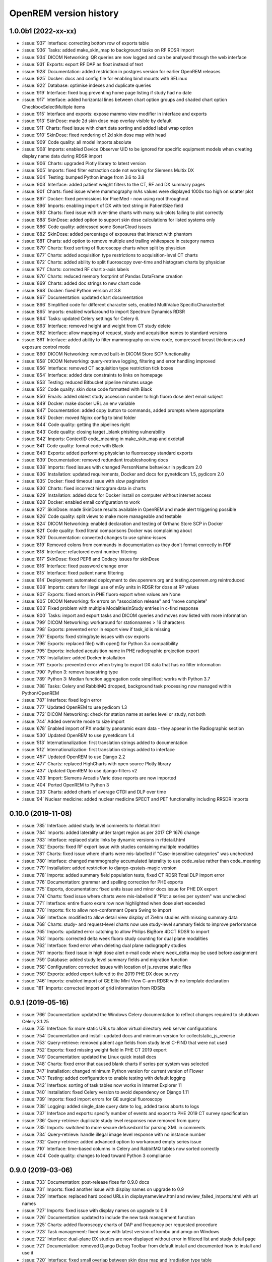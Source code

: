 =======================
OpenREM version history
=======================


1.0.0b1 (2022-xx-xx)
--------------------
* :issue:`937`  Interface: correcting bottom row of exports table
* :issue:`936`  Tasks: added make_skin_map to background tasks on RF RDSR import
* :issue:`934`  DICOM Networking: QR queries are now logged and can be analysed through the web interface
* :issue:`931`  Exports: export RF DAP as float instead of text
* :issue:`928`  Documentation: added restriction in postgres version for earlier OpenREM releases
* :issue:`925`  Docker: docs and config file for enabling bind mounts with SELinux
* :issue:`922`  Database: optimise indexes and duplicate queries
* :issue:`919`  Interface: fixed bug preventing home page listing if study had no date
* :issue:`917`  Interface: added horizontal lines between chart option groups and shaded chart option CheckboxSelectMultiple items
* :issue:`915`  Interface and exports: expose mammo view modifier in interface and exports
* :issue:`913`  SkinDose: made 2d skin dose map overlay visible by default
* :issue:`911`  Charts: fixed issue with chart data sorting and added label wrap option
* :issue:`910`  SkinDose: fixed rendering of 2d skin dose map with head
* :issue:`909`  Code quality: all model imports absolute
* :issue:`908`  Imports: enabled Device Observer UID to be ignored for specific equipment models when creating display name data during RDSR import
* :issue:`906`  Charts: upgraded Plotly library to latest version
* :issue:`905`  Imports: fixed filter extraction code not working for Siemens Multix DX
* :issue:`904`  Testing: bumped Python image from 3.6 to 3.8
* :issue:`903`  Interface: added patient weight filters to the CT, RF and DX summary pages
* :issue:`901`  Charts: fixed issue where mammography mAs values were displayed 1000x too high on scatter plot
* :issue:`897`  Docker: fixed permissions for PixelMed - now using root throughout
* :issue:`896`  Imports: enabling import of DX with text string in PatientSize field
* :issue:`893`  Charts: fixed issue with over-time charts with many sub-plots failing to plot correctly
* :issue:`888`  SkinDose: added option to support skin dose calculations for listed systems only
* :issue:`886`  Code quality: addressed some SonarCloud issues
* :issue:`882`  SkinDose: added percentage of exposures that interact with phantom
* :issue:`881`  Charts: add option to remove multiple and trailing whitespace in category names
* :issue:`879`  Charts: fixed sorting of fluoroscopy charts when split by physician
* :issue:`877`  Charts: added acquisition type restrictions to acquisition-level CT charts
* :issue:`872`  Charts: added ability to split fluoroscopy over-time and histogram charts by physician
* :issue:`871`  Charts: corrected RF chart x-axis labels
* :issue:`870`  Charts: reduced memory footprint of Pandas DataFrame creation
* :issue:`869`  Charts: added doc strings to new chart code
* :issue:`868`  Docker: fixed Python version at 3.8
* :issue:`867`  Documentation: updated chart documentation
* :issue:`866`  Simplified code for different character sets, enabled MultiValue SpecificCharacterSet
* :issue:`865`  Imports: enabled workaround to import Spectrum Dynamics RDSR
* :issue:`864`  Tasks: updated Celery settings for Celery 6.
* :issue:`863`  Interface: removed height and weight from CT study delete
* :issue:`862`  Interface: allow mapping of request, study and acquisition names to standard versions
* :issue:`861`  Interface: added ability to filter mammography on view code, compressed breast thickness and exposure control mode
* :issue:`860`  DICOM Networking: removed built-in DICOM Store SCP functionality
* :issue:`858`  DICOM Networking: query-retrieve logging, filtering and error handling improved
* :issue:`856`  Interface: removed CT acquisition type restriction tick boxes
* :issue:`854`  Interface: added date constraints to links on homepage
* :issue:`853`  Testing: reduced Bitbucket pipeline minutes usage
* :issue:`852`  Code quality: skin dose code formatted with Black
* :issue:`850`  Emails: added oldest study accession number to high fluoro dose alert email subject
* :issue:`849`  Docker: make docker URL an env variable
* :issue:`847`  Documentation: added copy button to commands, added prompts where appropriate
* :issue:`845`  Docker: moved Nginx config to bind folder
* :issue:`844`  Code quality: getting the pipelines right
* :issue:`843`  Code quality: closing target _blank phishing vulnerability
* :issue:`842`  Imports: ContextID code_meaning in make_skin_map and dxdetail
* :issue:`841`  Code quality: format code with Black
* :issue:`840`  Exports: added performing physician to fluoroscopy standard exports
* :issue:`839`  Documentation: removed redundant troubleshooting docs
* :issue:`838`  Imports: fixed issues with changed PersonName behaviour in pydicom 2.0
* :issue:`836`  Installation: updated requirements, Docker and docs for pynetdicom 1.5, pydicom 2.0
* :issue:`835`  Docker: fixed timeout issue with slow pagination
* :issue:`830`  Charts: fixed incorrect histogram data in charts
* :issue:`829`  Installation: added docs for Docker install on computer without internet access
* :issue:`828`  Docker: enabled email configuration to work
* :issue:`827`  SkinDose: made SkinDose results available in OpenREM and made alert triggering possible
* :issue:`826`  Code quality: split views to make more manageable and testable
* :issue:`824`  DICOM Networking: enabled declaration and testing of Orthanc Store SCP in Docker
* :issue:`821`  Code quality: fixed literal comparisons Docker was complaining about
* :issue:`820`  Documentation: converted changes to use sphinx-issues
* :issue:`819`  Removed colons from commands in documentation as they don't format correctly in PDF
* :issue:`818`  Interface: refactored event number filtering
* :issue:`817`  SkinDose: fixed PEP8 and Codacy issues for skinDose
* :issue:`816`  Interface: fixed password change error
* :issue:`815`  Interface: fixed patient name filtering
* :issue:`814`  Deployment: automated deployment to dev.openrem.org and testing.openrem.org reintroduced
* :issue:`808`  Imports: caters for illegal use of mGy units in RDSR for dose at RP values
* :issue:`807`  Exports: fixed errors in PHE fluoro export when values are None
* :issue:`805`  DICOM Networking: fix errors on "association release" and "move complete"
* :issue:`803`  Fixed problem with multiple ModalitiesInStudy entries in c-find response
* :issue:`800`  Tasks: import and export tasks and DICOM queries and moves now listed with more information
* :issue:`799`  DICOM Networking: workaround for stationnames > 16 characters
* :issue:`798`  Exports: prevented error in export view if task_id is missing
* :issue:`797`  Exports: fixed string/byte issues with csv exports
* :issue:`796`  Exports: replaced file() with open() for Python 3.x compatibility
* :issue:`795`  Exports: included acquisition name in PHE radiographic projection export
* :issue:`793`  Installation: added Docker installation
* :issue:`791`  Exports: prevented error when trying to export DX data that has no filter information
* :issue:`790`  Python 3: remove basestring type
* :issue:`789`  Python 3: Median function aggregation code simplified; works with Python 3.7
* :issue:`788`  Tasks: Celery and RabbitMQ dropped, background task processing now managed within Python/OpenREM
* :issue:`787`  Interface: fixed login error
* :issue:`777`  Updated OpenREM to use pydicom 1.3
* :issue:`772`  DICOM Networking: check for station name at series level or study, not both
* :issue:`744`  Added overwrite mode to size import
* :issue:`678`  Enabled import of PX modality panoramic exam data - they appear in the Radiographic section
* :issue:`530`  Updated OpenREM to use pynetdicom 1.4
* :issue:`513`  Internationalization: first translation strings added to documentation
* :issue:`512`  Internationalization: first translation strings added to interface
* :issue:`457`  Updated OpenREM to use Django 2.2
* :issue:`477`  Charts: replaced HighCharts with open source Plotly library
* :issue:`437`  Updated OpenREM to use django-filters v2
* :issue:`433`  Import: Siemens Arcadis Varic dose reports are now imported
* :issue:`404`  Ported OpenREM to Python 3
* :issue:`233`  Charts: added charts of average CTDI and DLP over time
* :issue:`94`   Nuclear medicine: added nuclear medicine SPECT and PET functionality including RRSDR imports

0.10.0 (2019-11-08)
-------------------
* :issue:`785`  Interface: added study level comments to rfdetail.html
* :issue:`784`  Imports: added laterality under target region as per 2017 CP 1676 change
* :issue:`783`  Interface: replaced static links by dynamic versions in rfdetail.html
* :issue:`782`  Exports: fixed RF export issue with studies containing multiple modalities
* :issue:`781`  Charts: fixed issue where charts were mis-labelled if "Case-insensitive categories" was unchecked
* :issue:`780`  Interface: changed mammography accumulated laterality to use code_value rather than code_meaning
* :issue:`779`  Installation: added restriction to django-qsstats-magic version
* :issue:`778`  Imports: added summary field population tests, fixed CT RDSR Total DLP import error
* :issue:`776`  Documentation: grammar and spelling correction for PHE exports
* :issue:`775`  Exports, documentation: fixed units issue and minor docs issue for PHE DX export
* :issue:`774`  Charts: fixed issue where charts were mis-labelled if "Plot a series per system" was unchecked
* :issue:`771`  Interface: entire fluoro exam row now highlighted when dose alert exceeded
* :issue:`770`  Imports: fix to allow non-conformant Opera Swing to import
* :issue:`769`  Interface: modified to allow detail view display of Ziehm studies with missing summary data
* :issue:`768`  Charts: study- and request-level charts now use study-level summary fields to improve performance
* :issue:`765`  Imports: updated error catching to allow Philips BigBore 4DCT RDSR to import
* :issue:`763`  Imports: corrected delta week fluoro study counting for dual plane modalities
* :issue:`762`  Interface: fixed error when deleting dual plane radiography studies
* :issue:`761`  Imports: fixed issue in high dose alert e-mail code where week_delta may be used before assignment
* :issue:`759`  Database: added study level summary fields and migration function
* :issue:`758`  Configuration: corrected issues with location of js_reverse static files
* :issue:`750`  Exports: added export tailored to the 2019 PHE DX dose survey
* :issue:`746`  Imports: enabled import of GE Elite Mini View C-arm RDSR with no template declaration
* :issue:`181`  Imports: corrected import of grid information from RDSRs

0.9.1 (2019-05-16)
------------------
* :issue:`766`  Documentation: updated the Windows Celery documentation to reflect changes required to shutdown Celery 3.1.25
* :issue:`755`  Interface: fix more static URLs to allow virtual directory web server configurations
* :issue:`754`  Documentation and install: updated docs and minimum version for collectstatic_js_reverse
* :issue:`753`  Query-retrieve: removed patient age fields from study level C-FIND that were not used
* :issue:`752`  Exports: fixed missing weight field in PHE CT 2019 export
* :issue:`749`  Documentation: updated the Linux quick install docs
* :issue:`748`  Charts: fixed error that caused blank charts if series per system was selected
* :issue:`747`  Installation: changed minimum Python version for current version of Flower
* :issue:`743`  Testing: added configuration to enable testing with default logging
* :issue:`742`  Interface: sorting of task tables now works in Internet Explorer 11
* :issue:`740`  Installation: fixed Celery version to avoid dependency on Django 1.11
* :issue:`739`  Imports: fixed import errors for GE surgical fluoroscopy
* :issue:`738`  Logging: added single_date query date to log, added tasks aborts to logs
* :issue:`737`  Interface and exports: specify number of events and export to PHE 2019 CT survey specification
* :issue:`736`  Query-retrieve: duplicate study level responses now removed from query
* :issue:`735`  Imports: switched to more secure defusedxml for parsing XML in comments
* :issue:`734`  Query-retrieve: handle illegal image level response with no instance number
* :issue:`732`  Query-retrieve: added advanced option to workaround empty series issue
* :issue:`710`  Interface: time-based columns in Celery and RabbitMQ tables now sorted correctly
* :issue:`404`  Code quality: changes to lead toward Python 3 compliance

0.9.0 (2019-03-06)
------------------
* :issue:`733`  Documentation: post-release fixes for 0.9.0 docs
* :issue:`731`  Imports: fixed another issue with display names on upgrade to 0.9
* :issue:`729`  Interface: replaced hard coded URLs in displaynameview.html and review_failed_imports.html with url names
* :issue:`727`  Imports: fixed issue with display names on upgrade to 0.9
* :issue:`726`  Documentation: updated to include the new task management function
* :issue:`725`  Charts: added fluoroscopy charts of DAP and frequency per requested procedure
* :issue:`723`  Task management: fixed issue with latest version of kombu and amqp on Windows
* :issue:`722`  Interface: dual-plane DX studies are now displayed without error in filtered list and study detail page
* :issue:`721`  Documentation: removed Django Debug Toolbar from default install and documented how to install and use it
* :issue:`720`  Interface: fixed small overlap between skin dose map and irradiation type table
* :issue:`719`  Interface: fixed hardcoded link in template rffiltered.html
* :issue:`717`  Query-retrieve: fixed problem where an error was thrown if association is None
* :issue:`716`  Task manager: removed assumption of queue name from RabbitMQ management interface
* :issue:`714`  Documentation: add missing documentation about changing STATIC_URL if serving OpenREM in a virtual directory
* :issue:`711`  Query-retrieve: fixed problem for zero image series when using -toshiba flag
* :issue:`710`  Interface: Celery and RabbitMQ tables can now be sorted by clicking on column headings
* :issue:`709`  Query-retrieve: corrected query logic for multiple modalities using :issue:`627` Modality tag at study level fix
* :issue:`708`  Query-retrieve: fixed problem for empty Series Number
* :issue:`707`  Interface: fixed issue where sigdig returned an error if it was passed an empty string
* :issue:`706`  Exports: fixed problem where filters were not respected for radiographic exports
* :issue:`705`  Task manager: added Flower to install and integrated to interface
* :issue:`704`  Imports: caters for illegal use of dGy.cm2 units in RDSR for DAP values
* :issue:`703`  Interface: fixed URL lookup error for failed imports on homepage
* :issue:`702`  Query-retrieve: fixed URLs in DICOM javascript files to allow virtual-directories
* :issue:`701`  Interface: made the fluoroscopy exposure detail table sortable by clicking on headers
* :issue:`698`  Imports: allow for incorrect case in Procedure reported tag in RDSR
* :issue:`697`  Testing: added tests for fluoroscopy high dose alerts (single-plane systems)
* :issue:`696`  Interface: fixed broken Delete Studies and Entry button
* :issue:`695`  Imports: added missing name attribute for size_abort url
* :issue:`694`  Query-retrieve: added extensive logging and summary to interface
* :issue:`693`  Interface: fixed display of numbers with significant places settings and comma localisation
* :issue:`691`  Interface: fixed URL lookup error for Display Names page
* :issue:`690`  Interface: added workload stats user option entry back into config menu
* :issue:`689`  Interface: fixed URL lookup error for DICOM summary page
* :issue:`688`  Interface: Add possibility to apply known display name based on Device Observer UID (default: disabled)
* :issue:`685`  Charts: fixed link code that would otherwise cause DLP per acquisition protocol chart histogram links to fail
* :issue:`683`  Installation: added VIRTUAL_DIRECTORY to the settings file to avoid updating local_settings file on upgrade
* :issue:`682`  Charts: fixed problem where links from histogram bars didn't filter correctly when case-insensitive categories selected
* :issue:`681`  Imports: modified RDSR import to work with Varian RDSRs
* :issue:`679`  Interface: added ability to filter CT studies on acquisition type
* :issue:`677`  Interface: added additional filter materials to convert to abbreviations
* :issue:`676`  Imports: improved error handling on patient size imports
* :issue:`675`  Exports: improved resilience when export includes malformed studies
* :issue:`674`  Documentation: amended zip command in example Orthanc configuration to work with Linux and Windows
* :issue:`673`  Imports: handle empty NumericValues and workaround for incorrect Philips Azurion AcquisitionDeviceType
* :issue:`672`  Documentation: improve and extend linux one-page install
* :issue:`670`  Imports: handle illegal multi-value number in Toshiba RDSR with vHP
* :issue:`668`  Code quality: library import and blank space cleanup
* :issue:`667`  Web server: enable OpenREM to be hosted from a non-root folder/virtual-directory
* :issue:`666`  Query-retrieve: handle non-return of ModalitiesInStudy correctly
* :issue:`665`  Interface: added fluoroscopy high dose highlighting and e-mail alerts
* :issue:`662`  Administration: added facility to list and purge RabbitMQ queues
* :issue:`659`  Interface: made the latest study field in summary tables on the home page sort correctly
* :issue:`658`  Interface: added display of workload stats in home page modality tables
* :issue:`637`  Administration: added facility to list and purge RabbitMQ queues
* :issue:`554`  Query-retrieve: added time as matching argument for command line use
* :issue:`461`  Web server: enable OpenREM to be hosted from a non-root folder/virtual-directory (via :issue:`667`)
* :issue:`479`  Administration: added facility to list and delete failed import studies
* :issue:`349`  Task management: fixed issue with Windows tasks not being killed on request

0.8.1 (2018-09-16)
------------------
* :issue:`663`  Interface: updated column headings on home page
* :issue:`660`  Documentation: corrected and improved Linux one-page install
* :issue:`659`  Interface: made the summary tables on the home page sortable by clicking on headers
* :issue:`656`  Install: pegged django-debug-toolbar to 1.9.1 until Django is upgraded
* :issue:`654`  Documentation: supplemented the Orthanc Lua file config option docs
* :issue:`653`  Docs: clarified notes to get link to Orthanc lua file correct on release
* :issue:`652`  Documentation: added docs showing Celery daemonisation in Linux
* :issue:`651`  Documentation: added one-page full setup Ubuntu 18.04 install instructions
* :issue:`650`  Documentation: modified quick install virtualenv docs
* :issue:`649`  Documentation: instructions for updating hosts file for Ubuntu and RabbitMQ
* :issue:`648`  Documentation: clarified Toshiba options when not required
* :issue:`647`  Documentation: updated link to pixelmed
* :issue:`646`  Modified Celery import to avoid name clash in some circumstances
* :issue:`645`  Imports: prevent import failure when text is used in filter thickness field in DX image
* :issue:`644`  Exports: fixed error in exporting non-ASCII CT protocol acquisition names
* :issue:`643`  Installation: updated docs to make use of pip binaries for Postgres connector and numpy, Windows and Linux
* :issue:`642`  Skin dose maps: added catch for error when there are no events in the study
* :issue:`641`  Exports: mammography exports from filtered pages sorted by AGD no longer result in duplicate studies
* :issue:`640`  Exports: error in filter listing for NHSBSP csv exports corrected
* :issue:`639`  Charts: fixed problem where a blank category name may not be displayed correctly
* :issue:`638`  Skin dose maps: added a link to download data for stand-alone openSkin even when map displayed
* :issue:`627`  DICOM Networking: implemented workaround for query "bug" in Impax 6.6
* :issue:`606`  Interface: Made it possible for the user to change his/her password

0.8.0 (2018-06-11)
------------------
* :issue:`635`  Documentation: added Orthanc as preferred third party DICOM Store service
* :issue:`634`  Documentation: updated docs for import and query-retrieve duplicates processing
* :issue:`633`  Charts: fixed issue where charts failed if bar chart series name was null
* :issue:`632`  DICOM: move requests for queries that don't exist now fail gracefully
* :issue:`631`  Skin dose maps: bug fixed that prevented message from displaying on screen when skin dose map cannot be calculated
* :issue:`630`  Documentation: improved installation instructions
* :issue:`628`  Imports: fixed code for importing when there are duplicate DX or MG studies in the database
* :issue:`626`  DICOM: isolated the generate modalities in study function and added testing
* :issue:`625`  Imports: now using event level UIDs to process continued, cumulative and duplicate RDSRs
* :issue:`624`  Charts: removed filter link on number of events histogram as it was not functioning correctly
* :issue:`623`  Imports: changed name of Toshiba image based extractor routine
* :issue:`621`  Documentation: reversed install order of openrem and pynetdicom due to new pydicom release
* :issue:`619`  Documentation: added workaround for outdated dictionary issues
* :issue:`618`  DICOM: fixed image level query that prevented RDSRs from being found
* :issue:`617`  Imports: fixed issue with multi study exams crashing the Toshiba extractor
* :issue:`616`  Documentation: added information for pip download -d
* :issue:`615`  Exports: added Target Exposure Index and Deviation Index to radiographic exports
* :issue:`614`  Exports: handle error when study is deleted during sheet creation for exports
* :issue:`613`  Imports: fixed dual modality type imports after 'dual' designation from ref :issue:`580`
* :issue:`612`  Imports: prevented crash when RDSR was imported with AcquisitionProtocol sequence with no TextValue
* :issue:`610`  DICOM: query-retrieve changed to work for duplicate RDSRs, ref :issue:`114`
* :issue:`609`  Interface: fixed the feature that toggles the selection when clicking anywhere on a display name table row
* :issue:`608`  Interface: fixed the broken sorting of display name table
* :issue:`603`  Interface: fixed JavaScript error if there are any None values in fluoro detail irradiation type table
* :issue:`602`  Skin dose maps: fixed error when there are multiple kVp values for a single irradiation event
* :issue:`599`  Installation: postgres instructions now include note about differing security choices
* :issue:`597`  Skin dose maps: documented that using a production webserver the default timeout value must be increased
* :issue:`596`  Documentation: added docs for using Gunicorn and NGINX on linux
* :issue:`594`  Display: corrected display of dual-plane DAP and RP dose in RF filtered view
* :issue:`593`  Imports: properly handles MultiValue filter material tags and permits aluminium spelling
* :issue:`592`  Documentation: added docs for using IIS on Windows
* :issue:`589`  Exports: now handles zero studies and studies deleted during exports sensibly
* :issue:`587`  Documentation: added instructions for Linux users to rotate logs
* :issue:`586`  Documentation: updated exports and detailed how pulse level data is exported
* :issue:`585`  Documentation: added information about multiple cumulative RDSRs
* :issue:`584`  Import, Interface, Export: RDSR with pulse level data now function
* :issue:`583`  Documentation: added information about dual mode modalities and deleting all from an X-ray unit
* :issue:`582`  Celery: updated results backend as amqp deprecated and slow
* :issue:`581`  Import scripts: interpreter line now always first, functions imported specifically
* :issue:`580`  Imports and Interface: one modality creating both DX and RF can now be handled appropriately
* :issue:`579`  Imports: dummy values for Toshiba CT import function now in settings.py, log file config in docs
* :issue:`578`  Exports: fixed NHSBSP export that was excluding RDSR imported Hologic studies
* :issue:`575`  Exports: export page now updates using AJAX and has a select all button
* :issue:`573`  Exports: corrected and clarified exposure time and duration units, added number of pulses
* :issue:`572`  Interface: homepage now populates as AJAX to increase responsiveness
* :issue:`570`  Charts: simplified chart function code
* :issue:`569`  Charts: fixed frequency issue with mean averages selected
* :issue:`568`  Imports: missing DICOM date-time no longer causes an error
* :issue:`567`  Celery: fixed dual-namespace imports of tasks
* :issue:`566`  Interface: correctly show "assumed patient mass" in case of set value of zero
* :issue:`565`  Interface: correctly handle dose area product with zero value
* :issue:`564`  Skin dose maps: text information on skin dose maps now embedded when saving the 2d or 3d map as a graphic
* :issue:`562`  Skin dose maps: error message on calculation failure now more explicit
* :issue:`561`  Imports: patient orientation modifier now correctly extracted from RDSR
* :issue:`560`  Exports: added study level comments
* :issue:`559`  Interface: date pickers inconsistent start day fixed
* :issue:`558`  Skin dose maps: set defaults instead of crashing if kV, dose, table or tube/detector position are missing
* :issue:`557`  Skin dose maps: improved construction of patient orientation code
* :issue:`556`  Exports: DX exports where TotalNumberOfRadiographicFrames is not populated now export
* :issue:`552`  Documentation: documented extractor for older Toshiba CT scanners
* :issue:`551`  Documentation: added procedure for opening csv files in Excel with non-ASCII characters
* :issue:`550`  Documentation: added a note to describe exposure time and duration for fluoroscopy studies
* :issue:`549`  Documentation: added procedure for fixing laterality on Hologic studies, ref :issue:`411`
* :issue:`547`  Interface: improved handling of available time information for fluoro studies
* :issue:`546`  Query Retrieve: added flag and functionality to query for Toshiba images
* :issue:`544`  Interface: added procedure, requested procedure to summary listings and details and filtering
* :issue:`543`  Interface: added drop-down box to choose how many studies are displayed on filtered pages
* :issue:`542`  Interface: added display name to all detailed html pages
* :issue:`541`  Documentation: updated for celery on Windows
* :issue:`540`  Documentation: updated for current skinDose functionality
* :issue:`539`  Documentation: updated chart document to include series toggle buttons
* :issue:`537`  Charts: hide series function added
* :issue:`536`  Code quality: reduced javascript duplication and collected file groups into subfolders
* :issue:`535`  Interface: fixed problem where category names that included a plus symbol caused filtering and chart issues
* :issue:`534`  Interface: chart drilldown reported as not working - was actually due to a user's database migrations
* :issue:`533`  Query Retrieve: Reduced number of simultaneous associations to one, reused for everything
* :issue:`532`  DICOM: documented how to work-around missing encoding charsets due to old pydicom
* :issue:`529`  Charts: added CT charts of number of irradiation events per study description and requested procedure
* :issue:`528`  Query Retrieve: reduced number of simultaneous associations to one, reused for everything
* :issue:`526`  Code quality: addressed some of the code quality/style issues raised by `Codacy`
* :issue:`525`  Importing: improved mammo import by checking compression force before converting to float
* :issue:`524`  Importing: improved mammo import by checking anode exists before converting to DICOM terms
* :issue:`523`  Importing: changed mammo import to use del_no_match instead of del_mg_im if not mammo
* :issue:`522`  Documentation: made it clearer on offline-install docs that version numbers will change
* :issue:`521`  Testing: added tests for dual source CT imports
* :issue:`520`  Imports: removed XML styling from Philips legacy CT comment creation
* :issue:`519`  Skin dose maps: fixed black on black text issue
* :issue:`518`  Importing: fixed imports where CT Target Region isn't specified
* :issue:`517`  Interface: operator name is now displayed on the detail page for each modality, along with physician for CT and fluoro
* :issue:`516`  Imports: MultiValue person names are now stored as a decoded string, not a list
* :issue:`511`  Testing: develop and other branches can now be deployed to dev.openrem.org and testing.openrem.org automatically
* :issue:`510`  Imports: 'not-patient-indicators' can now be configured in the interface
* :issue:`509`  Skin dose maps: now recalculated on view if recorded height or weight has changed since last calculation
* :issue:`508`  Testing: DX sample files are now tested
* :issue:`507`  Interface: Mammo now filterable by study description, procedure, requested procedure and acquisition protocol
* :issue:`506`  Documentation: updated query-retrieve docs
* :issue:`505`  Charts: n is now displayed on charts
* :issue:`504`  Charts: Fixed issue with null values
* :issue:`503`  Internationalisation: more robust decoding and use of unicode throughout
* :issue:`502`  Testing: tests now work with SQLite3 and PostgreSQL databases
* :issue:`501`  Imports: Changed field type for CodeValue  from 16 chars to text, allows for illegal long values
* :issue:`500`  Imports: Philips SC Dose Info with missing time stamps now import
* :issue:`499`  Imports: Now aborts gracefully with error log if no template in RDSR
* :issue:`498`  Exports: Missing units added to header fields
* :issue:`497`  Interface: Detailed fluoro study view: added irradiation type, pulse rate, dose to ref. point, secondary angle, total DAP and ref. point dose from each irradition type
* :issue:`495`  Charts: Reduced time taken to render scatter plots with multiple series
* :issue:`494`  Charts: Charts now ignore blank and zero-value data when calculating mean, median and number of events
* :issue:`493`  Charts: Added user option to made chart categories all lower case
* :issue:`492`  Exports: Each view is now unique for NHSBSP mammo exports as required by the NCCPM database
* :issue:`491`  Imports, Interface and Exports: CT Dose Check alerts and notifications are now extracted, displayed and exported
* :issue:`490`  Exports: Response object included for messages - removed as now asynchronous
* :issue:`489`  Exports: NHSBSP mammo exports deals with all views, excludes biopsies and specimens
* :issue:`488`  Exports: All exports now include study time
* :issue:`487`  Imports: CT RDSR now imports 'procedure context' correctly
* :issue:`486`  Imports: CT RDSR now imports 'NameOfPhysiciansReadingStudy' correctly
* :issue:`485`  Imports: CT RDSR now imports 'target region' correctly
* :issue:`484`  Exports and Interface: Exports and interface page views are now more efficient and (much) faster
* :issue:`482`  Imports: DX extractor now extracts acquisition protocol, requested procedure name and study name for Fuji Go mobile; extracts acquisition protocol for Toshiba Radrex equipment; extracts requested procedure name from Carestream DRX-Revolution mobiles
* :issue:`480`  Imports: Code and instructions to create and import an RDSR from Toshiba CT dose summary images and studies
* :issue:`476`  Imports: Mixed latin-1 and UTF8 characters now imported, but need to be handled better if possible
* :issue:`475`  Query Retrieve: Made -sr a stand-alone option - it has a very niche use-case!
* :issue:`474`  Logging: Changing to DEBUG logging level in ``local_settings.py`` will now be respected
* :issue:`473`  Query Retrieve: Added tests
* :issue:`472`  Query Retrieve: Overhauled the query retrieve routines
* :issue:`471`  Internationalisation: added configuration and docs to set the timezone
* :issue:`470`  Query Retrieve: Optimised CT filtering
* :issue:`468`  Query Retrieve: Station names can now be used for filtering if returned
* :issue:`467`  Testing: Added tests for mammography RDSR imports
* :issue:`466`  Query Retrieve: RDSR now retrieved in preference to images for MG and DX/CR
* :issue:`465`  Added newer SSDE and water equivalent diameter fields to database
* :issue:`464`  Imports: DX RDSR now imported properly
* :issue:`463`  Imports: Properly checks that Enhanced SR are GE dose reports before importing
* :issue:`460`  Interface: Display names table now sortable
* :issue:`458`  Exports: Filter thicknesses are rounded to max 4 significant figures on export
* :issue:`454`  Exports: Mean filter thickness now reported in exports
* :issue:`453`  Imports: DX with min filter thickness greater than max have values switched on import
* :issue:`452`  Exports: Added CTDIw phantom size to CT exports
* :issue:`451`  Skin dose maps: fixed issue with filters being referenced before being defined
* :issue:`450`  Imports: DX imports with filter thickness of 0.00 are now recorded as such
* :issue:`449`  Exports: Fixed a bug that prevented fluoro exports if protocol names had non-ASCII characters
* :issue:`448`  Documentation: Added a diagram showing the relationship between the OpenREM system components
* :issue:`447`  Imports: Modified rdsr and ctdetail template to import and display data from Pixelmed generated Toshiba RDSR
* :issue:`446`  Import: Extract additional Philips private information for Allura Xper systems, create workaround for missing end angles for rotational acquisitions
* :issue:`445`  Interface: Added function for user to determine between DX and fluoro for ambiguous modalities
* :issue:`444`  Imports: DX systems that submit RDSRs that look like fluoro can now be reclassified using :issue:`445`
* :issue:`443`  Exports: Accession number and ID are now exported to XLSX as text. Thanks to `@LuukO`_
* :issue:`442`  Exports: Fixed RF exports with multiple filters, added tests. Thanks to `@LuukO`_
* :issue:`441`  Charts: Fixed a bug that broke chart links containing non-ASCII characters
* :issue:`440`  Charts: Fixed a bug in sorting.js so that undefined strings are handled correctly
* :issue:`439`  Charts: Added controls for plotting a series per system and calculation histogram data to each filtered view
* :issue:`438`  Skin dose maps: skin dose maps successfully calculated from existing studies; indication of assumed or extracted data shown
* :issue:`434`  Internationalisation: added passing char_set throughout the extractor functions (since largely made redundant again!)
* :issue:`432`  Imports: RDSR import function now looks in comment field for `patient_table_relationship` data
* :issue:`431`  Imports: fixed DX imports with MultiValue filter values (Cu+Al) again!
* :issue:`430`  Exports: fixed DX exports with multiple filters again, added tests
* :issue:`429`  Charts: added new mammo scatter plots. Thanks to `@rijkhorst`_
* :issue:`427`  Testing: added a large number of tests that are automatically run on commit to bitbucket
* :issue:`414`  Reduced use of JavaScript global variables and improved JavaScript objects
* :issue:`411`  Imports: fixed laterality and accumulated AGD failure for Hologic DBT proprietary projection images
* :issue:`323`  Documentation: code autodocumentation largely now working again
* :issue:`318`  Database management: Display names view can be used to review and delete all studies from one source
* :issue:`114`  Imports: Subsequent RDSRs of the same study will now replace existing study in database
* :issue:`61`  Skin dose maps: These have been re-enabled, and currently work for Siemens systems

0.7.4 (2016-10-17)
------------------

* :issue:`436`  Install: temporary fix blocking django-filter latest version that breaks OpenREM
* :issue:`431`  Imports: fixed DX imports with MultiValue filter values (Cu+Al)
* :issue:`430`  Exports: fixed DX exports with multiple filters (Cu + Al)


0.7.3 (2016-08-30)
------------------

* :issue:`426`  Charts: added css so that wide chart data tables are displayed above the filter form div
* :issue:`425`  Exports: fixed error with non-ASCII characters being exported to csv
* :issue:`424`  Charts: fixed error where png or svg export of chart would show incorrect x-axis labels
* :issue:`423`  Charts: fixed error where some chart plotting options were not updated after being changed by the user
* :issue:`422`  Charts: added a button below each chart to toggle the display of the data table
* :issue:`421`  Charts: fixed error where only some scatter plot data was being exported to csv or xls files
* :issue:`420`  Charts: fixed error where frequency pie charts were only showing data from the first system
* :issue:`419`  Interface: fixed error where "Cancel" was ignored when deleting study in Firefox browser
* :issue:`418`  Exports: fixed error when exporting fluoroscopy study with missing xray_filter_material
* :issue:`416`  Charts: improved efficiency of JavaScript
* :issue:`415`  Database: migration for 0.6 upgraded installs to fix acquisition_device_type failures
* :issue:`413`  Documentation: removed erroneous reference to store queue in stop celery command
* :issue:`410`  Charts: fixed display of bar charts containing only one data point
* :issue:`408`  Charts: Increased number of items that can be shown on some Highcharts plots
* :issue:`407`  Fixed issue where skin dose map data was not being calculated on import
* :issue:`406`  Replaced Math.log10 JavaScript function with alternative function to fix IE11 skin dose map error
* :issue:`405`  Altered multi-line cell links in filtered pages so they work with IE8

0.7.1 (2016-06-10)
------------------

* :issue:`403`  Now deals with PersonName fields with latin-1 extended characters correctly
* :issue:`402`  Skin dose map data pickle files saved using gzip compression to save space
* :issue:`401`  Updated skin dose map documentation to say it won't be in this release
* :issue:`400`  Strings are encoded as UTF-8 before being hashed to prevent errors with non-ASCII characters
* :issue:`399`  Migration file brought up to date for 0.6 to 0.7 upgrades
* :issue:`398`  Skin exposure maps are now stored in folders (feature postponed for future release)
* :issue:`397`  Skin exposure maps no longer available until orientation errors are fixed
* :issue:`396`  Charts: zooming on bar charts of average value vs. category now works
* :issue:`395`  Docs: offline Windows install instructions created, plus offline upgrade instructions
* :issue:`394`  Charts: made charts resize to fit containing div when browser is resized
* :issue:`392`  Charts: normalised histogram tooltip now correctly reports frequency
* :issue:`391`  Basic troubleshooting is now documented
* :issue:`390`  Charts: mammography and fluoroscopy charts added
* :issue:`389`  Charts: series without a name are now plotted under the name of `Blank` rather than not being plotted at all
* :issue:`387`  Added laterality to mammography exports
* :issue:`385`  Fixed issue with non-ASCII letters in RDSR sequence TextValue fields
* :issue:`384`  Fluoro exports for OpenSkin only consider copper filters now
* :issue:`383`  Refreshed settings.py to django 1.8 including updating template settings and TEMPLATE_CONTEXT_PROCESSORS
* :issue:`380`  Tube current now extracted from Siemens Intevo RDSR despite non-conformance
* :issue:`379`  Exposure time now populated for fluoro if not supplied by RDSR
* :issue:`378`  The display name of multiple systems can now be updated together using a single new name
* :issue:`376`  Corrected an ill-advised model change
* :issue:`374`  CTDIw phantom size now displayed in CT detail view
* :issue:`373`  Charts in some releases used GT rather than greater than or equal to for start date, now fixed
* :issue:`372`  Mammography studies now record an accumulated AGD per breast. Existing joint accumulated AGD values won't be
  changed. Ordering by Accumulated AGD now creates an entry per accumulated AGD, one per breast
* :issue:`371`  Mammo RDSR generates average mA where not recorded, mammo image populates mA
* :issue:`370`  Added study description to mammography export
* :issue:`369`  Bi-plane fluoroscopy studies now export correctly
* :issue:`368`  Mammo RDSR now imports correctly
* :issue:`365`  Tube filtration is now displayed in the RF detail view
* :issue:`364`  Philips Allura fluorscopy RDSRs now import correctly
* :issue:`362`  Display of RF where bi-plane RDSRs have been imported no longer crash the interface
* :issue:`360`  Charts: saving data from average data charts as csv or xls now includes frequency values
* :issue:`359`  Added missing 'y' to query retrieve command line help
* :issue:`358`  Charts: chart sorting links and instructions now hidden when viewing histograms
* :issue:`357`  Charts: button to return from histogram now displays the name of the main chart
* :issue:`356`  Charts: histogram normalise button appears for all appropriate charts
* :issue:`355`  Charts: sorting now works as expected for plots with a series per system
* :issue:`352`  Fixed CT xlsx exports that had complete study data in each series protocol sheet (from earlier beta)
* :issue:`351`  Charts: simplified chart JavaScript and Python code
* :issue:`350`  DICOM networking documented for use with 3rd party store and advanced use with native
* :issue:`348`  Study delete confirmation page now displays total DAP for DX or CR radiographic studies
* :issue:`346`  Charts: exporting a chart as an image no longer requires an internet connection
* :issue:`345`  CSV size imports in cm are now stored as m in the database. Interface display of size corrected.
* :issue:`343`  Charts: user can now specify number of histogram bins in the range of 2 to 40
* :issue:`342`  Charts: improved the colours used for plotting chart data
* :issue:`340`  Fixed store failure to save due to illegal values in Philips private tags, improved exception code
* :issue:`339`  Improved extraction of requested procedure information for radiographic studies
* :issue:`338`  Fix Kodak illegally using comma in filter thickness values
* :issue:`335`  DICOM Store keep_alive and echo_scu functions now log correctly
* :issue:`334`  Fixed issue with tasks needing to be explicitly named
* :issue:`333`  Fixed StoreSCP not starting in beta 11 error
* :issue:`332`  Charts: some charts can now be plotted with a series per x-ray system
* :issue:`331`  Keep_alive tasks are now discarded if not executed, so don't pile up
* :issue:`329`  All existing logging is now done via the same log files
* :issue:`328`  Store SCP no longer uses Celery tasks
* :issue:`327`  Celery workers now only take one task at a time
* :issue:`325`  Charts: switching charts off now leaves the user on the same page, rather than going to the home page
* :issue:`324`  Charts: forced chart tooltip background to be opaque to make reading the text easier
* :issue:`320`  The week now begins on Monday rather than Sunday on date form fields
* :issue:`316`  Query retrieve function can now exclude and include based on strings entered
* :issue:`315`  Charts: made size of exported chart graphics follow the browser window size
* :issue:`314`  One version number declaration now used for distribute, docs and interface
* :issue:`313`  Replaced non-working function with code to extract SeriesDescription etc in query response message
* :issue:`312`  Display names are now grouped by modality
* :issue:`311`  Queries are deleted from database after a successful C-Move
* :issue:`310`  Series level QR feedback now presented. Any further would require improvements in pynetdicom
* :issue:`309`  StoreSCP now deals safely with incoming files with additional transfer syntax tag
* :issue:`308`  Secondary capture images that don't have the manufacturer field no longer crash the StoreSCP function
* :issue:`306`  Charts: added a button to each chart to toggle full-screen display
* :issue:`305`  Added links to documentation throughout the web interface
* :issue:`304`  Date of birth is now included in all exports that have either patient name or ID included
* :issue:`303`  Fixed a typo in 0.6.0 documents relating to the storescp command
* :issue:`302`  Improved handling of Philips Dose Info objects when series information sequence has UN value representation
* :issue:`301`  Charts: fixed bug that could stop average kVp and mAs radiographic plots from working
* :issue:`300`  Calling AE Title for Query Retrieve SCU is now configured not hardcoded
* :issue:`299`  Hash of MultiValued DICOM elements now works
* :issue:`298`  Added ordering by accumulated AGD for mammographic studies
* :issue:`297`  Fixed ordering by Total DAP for radiographic studies
* :issue:`296`  StoreSCP now logs an error message and continues if incoming file has problems
* :issue:`295`  Charts: fixed bug that arose on non-PostgreSQL databases
* :issue:`294`  Harmonised time display between filter list and detail view, both to HH:mm
* :issue:`292`  Added keep-alive and auto-start to DICOM stores
* :issue:`291`  Charts: fixed issue with CTDI and DLP not showing correct drilldown data
* :issue:`290`  Added new tables and fields to migration file, uses :issue:`288` and median code from :issue:`241`
* :issue:`289`  Crispy forms added into the requires file
* :issue:`288`  Added device name hashes to migration file
* :issue:`286`  Increased granularity of permission groups
* :issue:`285`  Tidied up Options and Admin menus
* :issue:`284`  Fixed DICOM Query that looped if SCP respected ModalitiesInStudy
* :issue:`282`  Missing javascript file required for IE8 and below added
* :issue:`281`  Added check to import function to prevent extract failure
* :issue:`280`  Fixed typo in mammography export
* :issue:`279`  Charts: Fixed issue with median CTDI series from appearing
* :issue:`278`  Charts: Fixed javascript namespace pollution that caused links to fail
* :issue:`277`  Overhaul of acquisition level filters to get tooltip generated filters to follow through to export
* :issue:`276`  Unique fields cannot have unlimited length in MySQL - replaced with hash
* :issue:`274`  Charts: Fixed legend display issue
* :issue:`273`  Charts: Added plots of average kVp and mAs over time for DX
* :issue:`272`  Tweak to display of exam description for DX
* :issue:`271`  Fixed DX import failure where ``AcquisitionDate`` or ``AcquisitionTime`` are ``None``
* :issue:`270`  Django 1.8 Admin site has a 'view site' link. Pointed it back to OpenREM
* :issue:`268`  Improved population of procedure_code_meaning for DX imports
* :issue:`266`  DICOM C-Store script added back in - largely redundant with web interface
* :issue:`265`  DICOM Store and Query Retrieve services documented
* :issue:`263`  Settings for keeping or deleting files once processed moved to database and web interface
* :issue:`262`  Dealt with issue where two exposures from the same study would race on import
* :issue:`260`  Fixed issue where import and export jobs would get stuck behind StoreSCP task in queue
* :issue:`259`  Link to manage users added to Admin menu
* :issue:`258`  Fixed DX import error where manufacturer or model name was not provided
* :issue:`257`  Documentation update
* :issue:`256`  Fixed errors with non-ASCII characters in imports and query-retrieve
* :issue:`255`  Charts: Small y-axis values on histograms are more visible when viewing full-screen
* :issue:`254`  Charts: Simplified chart data processing in the templates
* :issue:`253`  Charts: AJAX used to make pages responsive with large datasets when charts enabled
* :issue:`252`  Fixed duplicate entries in DX filtered data for studies with multiple exposures
* :issue:`248`  Charts: can now be ordered by frequency or alphabetically
* :issue:`247`  Fixed incorrect reference to manufacturer_model_name
* :issue:`246`  Charts: Added median data for PostgreSQL users
* :issue:`245`  Fixed error in csv DX export
* :issue:`244`  Fixed issue where scripts wouldn't function after upgrade to Django 1.8
* :issue:`243`  Added distance related data to DX exports
* :issue:`242`  Distance source to patient now extracted from DX images
* :issue:`241`  Charts: Median values can be plotted for PostgreSQL users
* :issue:`240`  Charts: Improved DAP over time calculations
* :issue:`239`  Configurable equipment names to fix multiple sources with the same station name
* :issue:`237`  Charts: Tidied up plot data calculations in ``views.py``
* :issue:`235`  Added patient sex to each of the exports
* :issue:`234`  Charts: Fixed error with datetime combine
* :issue:`232`  Charts: on or off displayed on the home page
* :issue:`231`  Charts: made links from requested procedure frequency plot respect the other filters
* :issue:`230`  Fixed error in OperatorsName field in DICOM extraction
* :issue:`229`  Charts: Added chart of DLP per requested procedure
* :issue:`223`  Charts: speed improvement for weekday charts
* :issue:`217`  Charts: Further code optimisation to speed up calculation time
* :issue:`207`  DICOM QR SCU now available from web interface
* :issue:`206`  DICOM Store SCP configuration now available from web interface
* :issue:`183`  Added options to store patient name and ID, and options to hash name, ID and accession number
* :issue:`171`  Root URL now resolves so ``/openrem`` is not necessary
* :issue:`151`  Suspected non-patient studies can now be filtered out
* :issue:`135`  GE Senographe DS now correctly records compression force in Newtons for new imports
* :issue:`120`  Improved testing of data existing for exports
* :issue:`118`  Upgraded to Django 1.8
* :issue:`70`   User is returned to the filtered view after deleting a study
* :issue:`61`   Skin dose maps for fluoroscopy systems can now be calculated and displayed

0.6.2 (2016-01-27)
------------------
* :issue:`347`  Django-filter v0.12 has minimum Django version of 1.8, fixed OpenREM 0.6.2 to max django-filter 0.11
* :issue:`341`  Changed references to the OpenSkin repository for 0.6 series.

0.6.1 (2015-10-30)
------------------
* :issue:`303`  Corrected name of Store SCP command in docs

0.6.0 (2015-05-14)
------------------

* :issue:`227`  Fixed import of RDSRs from Toshiba Cath Labs
* :issue:`226`  Charts: Updated Highcharts code and partially fixed issues with CTDIvol and DLP combined chart
* :issue:`225`  Charts: Added link from mAs and kVp histograms to associated data
* :issue:`224`  Charts: Added link from CTDIvol histograms to associated data
* :issue:`221`  Charts: Fixed issue where filters at acquisition event level were not adequately restricting the chart data
* :issue:`219`  Charts: Fixed issue where some charts showed data beyond the current filter
* :issue:`217`  Charts: Code optimised to speed up calculation time
* :issue:`216`  Fixed typo that prevented import of RSDR when DICOM store settings not present
* :issue:`215`  Charts: Fixed x-axis labels for mean dose over time charts
* :issue:`214`  Charts: Improved consistency of axis labels
* :issue:`213`  Fixed admin menu not working
* :issue:`212`  Charts: Created off-switch for charts
* :issue:`210`  OpenSkin exports documented
* :issue:`209`  Charts: Fixed server error when CT plots switched off and filter form submitted
* :issue:`208`  Charts: Fixed blank chart plotting options when clicking on histogram tooltip link
* :issue:`205`  Charts: Fixed issue of histogram tooltip links to data not working
* :issue:`204`  Charts: Fixed issue of not being able to export with the charts features added
* :issue:`203`  Charts: Fixed display of HTML in plots issue
* :issue:`202`  Charts: Added mean CTDIvol to charts
* :issue:`200`  Charts: Now exclude Philips Ingenuity SPRs from plots
* :issue:`196`  Added comments and entrance exposure data to DX export
* :issue:`195`  Fixed error with no users on fresh install
* :issue:`194`  Added more robust extraction of series description from DX
* :issue:`193`  Charts: Fixed reset of filters when moving between pages
* :issue:`192`  Created RF export for OpenSkin
* :issue:`191`  Charts: Factored out the javascript from the filtered.html files
* :issue:`190`  Charts: Added time period configuration to dose over time plots
* :issue:`189`  Charts: Fixed plotting of mean doses over time when frequency not plotted
* :issue:`187`  Charts: Merged the charts work into the main develop branch
* :issue:`186`  Fixed duplicate data in DX exports
* :issue:`179`  Charts: Added kVp and mAs plots for DX
* :issue:`177`  Charts: Fixed issue with date ranges for DX mean dose over time charts
* :issue:`176`  Charts: Added link to filtered dataset from mean dose over time charts
* :issue:`175`  Charts: Allowed configuration of the time period for mean dose trend charts to improve performance
* :issue:`174`  Charts: Fixed number of decimal places for mean DLP values
* :issue:`173`  Charts: Fixed plot of mean DLP over time y-axis issue
* :issue:`170`  Charts: Added plot of mean dose over time
* :issue:`169`  Charts: Improved chart colours
* :issue:`157`  Charts: Added chart showing number of studies per day of the week, then hour in the day
* :issue:`156`  Charts: Fixed issue with some protocols not being displayed
* :issue:`155`  Charts: Added chart showing relative frequency of protocols and study types
* :issue:`140`  Charts: Added configuration options
* :issue:`139`  Charts: Link to filtered dataset from histogram chart
* :issue:`138`  Charts: Number of datapoints displayed on tooltip
* :issue:`135`  Mammography compression force now only divides by 10 if model contains *senograph ds* **Change in behaviour**
* :issue:`133`  Documented installation of NumPy, initially for charts
* :issue:`41`   Preview of DICOM Store SCP now available
* :issue:`20`   Modality sections are now suppressed until populated


0.5.1 (2015-03-12)
------------------

* :issue:`184`  Documentation for 0.5.1
* :issue:`180`  Rename all reverse lookups as a result of :issue:`62`
* :issue:`178`  Added documentation regarding backing up and restoring PostgreSQL OpenREM databases
* :issue:`172`  Revert all changes made to database so :issue:`62` could take place first
* :issue:`165`  Extract height and weight from DX, height from RDSR, all if available
* :issue:`161`  Views and exports now look for accumulated data in the right table after changes in :issue:`159` and :issue:`160`
* :issue:`160`  Created the data migration to move all the DX accumulated data from TID 10004 to TID 10007
* :issue:`159`  Modified the DX import to populate TID 10007 rather than TID 10004. RDSR RF already populates both
* :issue:`158`  Demo website created by DJ Platten: http://demo.openrem.org/openrem
* :issue:`154`  Various decimal fields are defined with too few decimal places - all have now been extended.
* :issue:`153`  Changed home page and modality pages to have whole row clickable and highlighted
* :issue:`150`  DJ Platten has added Conquest configuration information
* :issue:`137`  Carestream DX multiple filter thickness values in a DS VR now extracted correctly
* :issue:`113`  Fixed and improved recording of grid information for mammo and DX and RDSR import routines
* :issue:`62`   Refactored all model names to be less than 39 characters and be in CamelCase to allow database migrations and
  to come into line with PEP 8 naming conventions for classes.


0.5.0 (2014-11-19)
------------------

* Pull request from DJ Platten: Improved display of DX data and improved export of DX data
* :issue:`132`  Fixed mammo export error that slipped in before the first beta
* :issue:`130`  Only creates ExposureInuAs from Exposure if Exposure exists now
* :issue:`128`  Updated some non-core documentation that didn't have the new local_settings.py reference or the new
  openremproject folder name
* :issue:`127`  DX IOD studies with image view populated failed to export due to lack of conversion to string
* :issue:`126`  Documentation created for the radiographic functionality
* :issue:`125`  Fixes issue where Hologic tomo projection objects were dropped as they have the same event time as the 2D element
* :issue:`123`  Fixed issue where filters came through on export as lists rather than strings on some installs
* :issue:`122`  Exports of RF data should now be more useful when exporting to xlsx. Will need refinement in the future
* :issue:`26`   Extractors created for radiographic DICOM images. Contributed by DJ Platten
* :issue:`25`   Views and templates added for radiographic exposures - either from RDSRs or from images - see :issue:`26`.
  Contributed by DJ Platten
* :issue:`9`    Import of \*.dcm should now be available from Windows and Linux alike


0.4.3 (2014-10-01)
------------------

* :issue:`119`  Fixed issue where Celery didn't work on Windows. Django project folder is now called openremproject instead of openrem
* :issue:`117`  Added Windows line endings to patient size import logs
* :issue:`113`  Fixed units spelling error in patient size import logs
* :issue:`112`  File system errors during imports and exports are now handled properly with tasks listed in error states on the summary pages
* :issue:`111`  Added abort function to patient size imports and study exports
* :issue:`110`  Converted exports to use the FileField handling for storage and access, plus modified folder structure.
* :issue:`109`  Added example ``MEDIA_ROOT`` path for Windows to the install docs
* :issue:`108`  Documented ownership issues between the webserver and Celery
* :issue:`107`  Documented process for upgrading to 0.4.2 before 0.4.3 for versions 0.3.9 or earlier
* :issue:`106`  Added the duration of export time to the exports table. Also added template formatting tag to convert seconds to natural time
* :issue:`105`  Fixed bug in Philips CT import where :py:class:`decimal.Decimal` was not imported before being used in the age calculation
* :issue:`104`  Added documentation for the additional study export functions as a result of using Celery tasks in task :issue:`19` as well as documentation for the code
* :issue:`103`  Added documentation for using the web import of patient size information as well as the new code
* :issue:`102`  Improved handling of attempts to process patient size files that have been deleted for when users go back in the browser after the process is finished
* :issue:`101`  Set the security of the new patient size imports to prevent users below admin level from using it
* :issue:`100`  Logging information for patient size imports was being written to the database - changed to write to file
* :issue:`99`   Method for importing remapp from scripts and for setting the `DJANGO_SETTINGS_MODULE` made more robust so that it should work out of the box on Windows, debian derivatives and virtualenvs
* :issue:`98`   Versions 0.4.0 to 0.4.2 had a settings.py.new file to avoid overwriting settings files on upgrades; renaming this file was missing from the installation documentation for new installs
* :issue:`97`   Changed the name of the export views file from ajaxviews as ajax wasn't used in the end
* :issue:`96`   Changed mammo and fluoro filters to use named fields to avoid needing to use the full database path
* :issue:`93`   Set the security of the new exports to prevent users below export level from creating or downloading exports
* :issue:`92`   Add `NHSBSP specific mammography csv export` from Jonathan Cole - with Celery
* :issue:`91`   Added documentation for Celery and RabbitMQ
* :issue:`90`   Added delete function for exports
* :issue:`89`   Added the Exports navigation item to all templates, limited to export or admin users
* :issue:`88`   Converted fluoroscopy objects to using the Celery task manager after starting with CT for :issue:`19`
* :issue:`87`   Converted mammography objects to using the Celery task manager after starting with CT for :issue:`19`
* :issue:`86`   Digital Breast Tomosynthesis systems have a projections object that for Hologic contains required dosimetry information
* :issue:`85`   Fix for bug introduced in :issue:`75` where adaption of ptsize import for procedure import broke ptsize imports
* :issue:`74`   'Time since last study' is now correct when daylight saving time kicks in
* :issue:`39`   Debug mode now defaults to False
* :issue:`21`   Height and weight data can now be imported through forms in the web interface
* :issue:`19`   Exports are now sent to a task manager instead of locking up the web interface

Reopened issue
``````````````

* :issue:`9`    Issue tracking import using \*.dcm style wildcards reopened as Windows ``cmd.exe`` shell doesn't do wildcard expansion, so this will need to be handled by OpenREM in a future version

0.4.2 (2014-04-15)
------------------

* :issue:`83`   Fix for bug introduced in :issue:`73` that prevents the import scripts from working.

0.4.1 (2014-04-15)
------------------

* :issue:`82`   Added instructions for adding users to the release notes

0.4.0 (2014-04-15)
------------------

..  note::

    * :issue:`64` includes **changes to the database schema and needs a user response** - see `version 0.4.0 release notes <https://docs.openrem.org/page/release-0.4.0.html>`_
    * :issue:`65` includes changes to the settings file which **require settings information to be copied** and files moved/renamed - see `version 0.4.0 release notes <https://docs.openrem.org/page/release-0.4.0.html>`_


* :issue:`80`   Added docs for installing Apache with auto-start on Windows Server 2012. Contributed by JA Cole
* :issue:`79`   Updated README.rst instructions
* :issue:`78`   Moved upgrade documentation into the release notes page
* :issue:`77`   Removed docs builds from repository
* :issue:`76`   Fixed crash if exporting from development environment
* :issue:`75`   Fixed bug where requested procedure wasn't being captured on one modality
* :issue:`73`   Made launch scripts and ptsizecsv2db more robust
* :issue:`72`   Moved the secret key into the local documentation and added instructions to change it to release notes and install instructions
* :issue:`71`   Added information about configuring users to the install documentation
* :issue:`69`   Added documentation about the new delete study function
* :issue:`68`   Now checks sequence code meaning and value exists before assigning them. Thanks to JA Cole
* :issue:`67`   Added 'Contributing authors' section of documentation
* :issue:`66`   Added 'Release notes' section of documentation, incuding this file
* :issue:`65`   Added new ``local_settings.py`` file for database settings and other local settings
* :issue:`64`   Fixed imports failing due to non-conforming strings that were too long
* :issue:`63`   The mammography import code stored the date of birth unnecessarily. Also now gets decimal_age from age field if necessary
* :issue:`60`   Removed extraneous colon from interface data field
* :issue:`18`   Studies can now be deleted from the web interface with the correct login
* :issue:`16`   Added user authentication with different levels of access
* :issue:`9`    Enable import of ``*.dcm``


0.3.9 (2014-03-08)
------------------
..  note:: :issue:`51` includes changes to the database schema -- make sure South is in use before upgrading. See https://docs.openrem.org/page/upgrade.html

* :issue:`59`   CSS stylesheet referenced particular fonts that are not in the distribution -- references removed
* :issue:`58`   Export to xlsx more robust - limitation of 31 characters for sheet names now enforced
* :issue:`57`   Modified the docs slightly to include notice to convert to South before upgrading
* :issue:`56`   Corrected the mammography target and filter options added for issue :issue:`44`
* :issue:`53`   Dates can now be selected from a date picker widget for filtering studies
* :issue:`52`   Split the date field into two so either, both or neither can be specified
* :issue:`51`   Remove import modifications from issue :issue:`28` and :issue:`43` now that exports are filtered in a better way after :issue:`48` and :issue:`49` changes.
* :issue:`50`   No longer necessary to apply a filter before exporting -- docs changed to reflect this
* :issue:`49`   CSV exports changed to use the same filtering routine introduced for :issue:`48` to better handle missing attributes
* :issue:`48`   New feature -- can now filter by patient age. Improved export to xlsx to better handle missing attributes
* :issue:`47`   Install was failing on pydicom -- fixed upstream

0.3.8 (2014-03-05)
------------------

* --    File layout modified to conform to norms
* :issue:`46`   Updated documentation to reflect limited testing of mammo import on additional modalities
* :issue:`45`   mam.py was missing the licence header - fixed
* :issue:`44`   Added Tungsten, Silver and Aluminum to mammo target/filter strings to match -- thanks to DJ Platten for strings
* :issue:`43`   Mammography and Philips CT import and export now more robust for images with missing information such as accession number and collimated field size
* :issue:`42`   Documentation updated to reflect :issue:`37`
* :issue:`37`   Studies now sort by time and date


0.3.7 (2014-02-25)
------------------

* :issue:`40`   Restyled the filter section in the web interface and added a title to that section
* :issue:`38`   Column titles tidied up in Excel exports
* :issue:`36`   openrem_ptsizecsv output of log now depends on verbose flag
* :issue:`35`   Numbers no longer stored as text in Excel exports

0.3.6 (2014-02-24)
------------------

* :issue:`34`   Localised scripts that were on remote web servers in default Bootstrap code
* :issue:`33`   Documentation now exists for adding data via csv file
* :issue:`24`   Web interface has been upgraded to Bootstrap v3
* :issue:`5`    Web interface and export function now have some documentation with screenshots


0.3.5-rc2 (2014-02-17)
----------------------

* :issue:`32`   Missing sys import bug prevented new patient size import from working

0.3.5 (2014-02-17)
------------------

* --    Prettified this document!
* :issue:`31`   Promoted patient size import from csv function to the scripts folder so it will install and can be called from the path
* :issue:`30`   Improved patient size import from csv to allow for arbitary column titles and study instance UID in addition to accession number.
* :issue:`29`   Corrected the docs URL in the readme

0.3.4-rc2 (2014-02-14)
----------------------

* :issue:`28`   XLSX export crashed if any of the filter fields were missing. Now fills on import with 'None'
* :issue:`27`   Use requested procedure description if requested procedure code description is missing


0.3.4 (2014-02-14)
------------------

* --    General improvements and addition of logo to docs
* :issue:`23`   Added Windows XP MySQL backup guide to docs
* :issue:`22`   Added running Conquest as a Windows XP service to docs
* :issue:`15`   Added version number and copyright information to xlsx exports
* :issue:`14`   Added version number to the web interface
* :issue:`13`   Improve the docs with respect to South database migrations


0.3.3-r2 (2014-02-04)
---------------------

* :issue:`12`   Added this version history
* :issue:`11`   Documentation is no longer included in the tar.gz install file -- see http://openrem.trfd.org instead

0.3.3 (2014-02-01)
------------------

..      Note::

        Installs of OpenREM earlier than 0.3.3 will break on upgrade if the scripts are called from other programs.
        For example openrem_rdsr is now called openrem_rdsr.py

* --    Added warning of upgrade breaking existing installs to docs
* :issue:`10`   Added .py suffix to the scripts to allow them to be executed on Windows (thanks to DJ Platten)
* :issue:`8`    Removed superfluous '/' in base html file, harmless on linux, prevented Windows loading stylesheets (thanks to DJ Platten)
* :issue:`7`    Added windows and linux path examples for test SQLite database creation
* :issue:`6`    Corrected renaming of example files installation instruction (thanks to DJ Platten)
* :issue:`4`    Added some text to the documentation relating to importing files to OpenREM
* :issue:`3`    Corrected copyright notice in documentation


0.3.2 (2014-01-29)
------------------

*       Initial version uploaded to bitbucket.org


..  _`NHSBSP specific mammography csv export`: https://bitbucket.org/jacole/openrem-visualisation/commits/0ee416511c847960523a6475ef33ac72#comment-1003330
..  _@rijkhorst: https://bitbucket.org/rijkhorst/
..  _@LuukO: https://bitbucket.org/LuukO/
..  _Codacy: https://www.codacy.com/app/OpenREM/openrem
